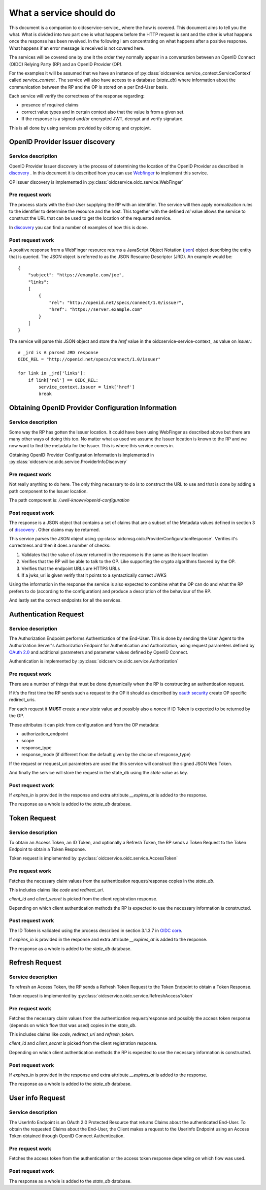 .. _oidcservice_what:

************************
What a service should do
************************

This document is a companion to oidcservice-service_ where the how is covered.
This document aims to tell you the what. What is divided into two part one is
what happens before the HTTP request is sent and the other is what happens
once the response has been reveived. In the following I am concentrating on
what happens after a positive response. What happens if an error message is
received is not covered here.

The services will be covered one by one it the order they normally appear in a
conversation between an OpenID Connect (OIDC) Relying Party (RP) and an
OpenID Provider (OP).

For the examples it will be assumed that we have an instance of
:py:class:`oidcservice.service_context.ServiceContext` called
*service_context* .
The service will also have access to a database (*state_db*) where information
about the communication between the RP and the OP is stored on a per End-User
basis.

Each service will verify the correctness of the response regarding:

- presence of required claims
- correct value types and in certain context also that the value is from a
  given set.
- If the response is a signed and/or encrypted JWT, decrypt and verify
  signature.

This is all done by using services provided by oidcmsg and cryptojwt.

--------------------------------
OpenID Provider Issuer discovery
--------------------------------

Service description
-------------------

OpenID Provider Issuer discovery is the process of determining the location of
the OpenID Provider as described in discovery_ . In this document it is
described how you can use Webfinger_ to implement this service.

OP issuer discovery is implemented in :py:class:`oidcservice.oidc.service.WebFinger`

Pre request work
----------------

The process starts with the End-User supplying the RP with an identifier. The
service will then apply normalization rules to the identifier to determine
the resource and the host. This together with the defined *rel* value allows
the service to construct the URL that can be used to get the location of the
requested service.

In discovery_ you can find a number of examples of how this is done.

Post request work
-----------------

A positive response from a WebFinger resource returns a JavaScript Object
Notation (json_) object describing the entity that is queried.
The JSON object is referred to as the JSON Resource Descriptor (JRD). An
example would be::

    {
        "subject": "https://example.com/joe",
        "links":
        [
            {
                "rel": "http://openid.net/specs/connect/1.0/issuer",
                "href": "https://server.example.com"
            }
        ]
    }

The service will parse this JSON object and store the *href* value in the
oidcservice-service-context_ as value on *issuer*.::

    # _jrd is A parsed JRD response
    OIDC_REL = "http://openid.net/specs/connect/1.0/issuer"

    for link in _jrd['links']:
        if link['rel'] == OIDC_REL:
            service_context.issuer = link['href']
            break


---------------------------------------------------
Obtaining OpenID Provider Configuration Information
---------------------------------------------------

Service description
-------------------

Some way the RP has gotten the Issuer location. It could have been using
WebFinger as described above but there are many other ways of doing this too.
No matter what as used we assume the Issuer location is known to the RP
and we now want to find the metadata for the Issuer. This is where this service
comes in.

Obtaining OpenID Provider Configuration Information is implemented in
:py:class:`oidcservice.oidc.service.ProviderInfoDiscovery`

Pre request work
----------------

Not really anything to do here. The only thing necessary to do is to construct
the URL to use and that is done by adding a path component to the Issuer
location.

The path component is: */.well-known/openid-configuration*

Post request work
-----------------

The response is a JSON object that contains a set of claims that are a subset
of the Metadata values defined in section 3 of discovery_ . Other claims may
be returned.

This service parses the JSON object using
:py:class:`oidcmsg.oidc.ProviderConfigurationResponse`. Verifies it's
correctness and then it does a number of checks:

1. Validates that the value of *issuer* returned in the response is the same as
   the issuer location
2. Verifies that the RP will be able to talk to the OP. Like supporting the
   crypto algorithms favored by the OP.
3. Verifies that the endpoint URLs are HTTPS URLs
4. If a jwks_uri is given verify that it points to a syntactically correct JWKS

Using the information in the response the service is also expected to combine
what the OP can do and what the RP prefers to do (according to the
configuration) and produce a description of the behaviour of the RP.

And lastly set the correct endpoints for all the services.

----------------------
Authentication Request
----------------------

Service description
-------------------

The Authorization Endpoint performs Authentication of the End-User. This is
done by sending the User Agent to the Authorization Server's Authorization
Endpoint for Authentication and Authorization, using request parameters defined
by `OAuth 2.0`_ and additional parameters and parameter values defined by OpenID
Connect.

Authentication is implemented by
:py:class:`oidcservice.oidc.service.Authorization`

Pre request work
----------------

There are a number of things that must be done dynamically when the RP is
constructing an authentication request.

If it's the first time the RP sends such a request to the OP it should as
described by `oauth security`_ create OP specific redirect_uris.

For each request it **MUST** create a new *state* value and possibly also a
*nonce* if ID Token is expected to be returned by the OP.

These attributes it can pick from configuration and from the OP metadata:

- authorization_endpoint
- scope
- response_type
- response_mode (if different from the default given by the choice of
  response_type)

If the request or rrequest_uri parameters are used the this service will
construct the signed JSON Web Token.

And finally the service will store the request in the state_db using the
*state* value as key.

Post request work
-----------------

If *expires_in* is provided in the response and extra attribute *__expires_at*
is added to the response.

The response as a whole is added to the *state_db* database.

-------------
Token Request
-------------

Service description
-------------------

To obtain an Access Token, an ID Token, and optionally a Refresh Token, the RP
sends a Token Request to the Token Endpoint to obtain a Token Response.

Token request is implemented by
:py:class:`oidcservice.oidc.service.AccessToken`

Pre request work
----------------

Fetches the necessary claim values from the authentication
request/response copies in the *state_db*.

This includes claims like *code* and *redirect_uri*.

*client_id* and *client_secret* is picked from the client registration response.

Depending on which client authentication methods the RP is expected to use the
necessary information is constructed.

Post request work
-----------------

The ID Token is validated using the process described in section 3.1.3.7 in
`OIDC core`_.

If *expires_in* is provided in the response and extra attribute *__expires_at*
is added to the response.

The response as a whole is added to the *state_db* database.

---------------
Refresh Request
---------------

Service description
-------------------

To refresh an Access Token, the RP sends a Refresh Token Request to the Token
Endpoint to obtain a Token Response.

Token request is implemented by
:py:class:`oidcservice.oidc.service.RefreshAccessToken`


Pre request work
----------------

Fetches the necessary claim values from the authentication
request/response and possibly the access token response (depends on which
flow that was used) copies in the *state_db*.

This includes claims like *code*, *redirect_uri* and *refresh_token*.

*client_id* and *client_secret* is picked from the client registration response.

Depending on which client authentication methods the RP is expected to use the
necessary information is constructed.


Post request work
-----------------

If *expires_in* is provided in the response and extra attribute *__expires_at*
is added to the response.

The response as a whole is added to the *state_db* database.


----------------------------
User info Request
----------------------------

Service description
-------------------

The UserInfo Endpoint is an OAuth 2.0 Protected Resource that returns Claims
about the authenticated End-User. To obtain the requested Claims about the
End-User, the Client makes a request to the UserInfo Endpoint using an Access
Token obtained through OpenID Connect Authentication.

Pre request work
----------------

Fetches the access token from the authentication or the access token response
depending on which flow was used.

Post request work
-----------------

The response as a whole is added to the *state_db* database.


.. _WebFinger: https://tools.ietf.org/html/rfc7033
.. _discovery: http://openid.net/specs/openid-connect-discovery-1_0.html
.. _json: https://tools.ietf.org/html/rfc4627
.. _OAuth 2.0: http://tools.ietf.org/html/rfc6749
.. _oauth security: https://www.rfc-editor.org/internet-drafts/draft-ietf-oauth-security-topics-06.txt
.. _OIDC core: http://openid.net/specs/openid-connect-core-1_0.html
